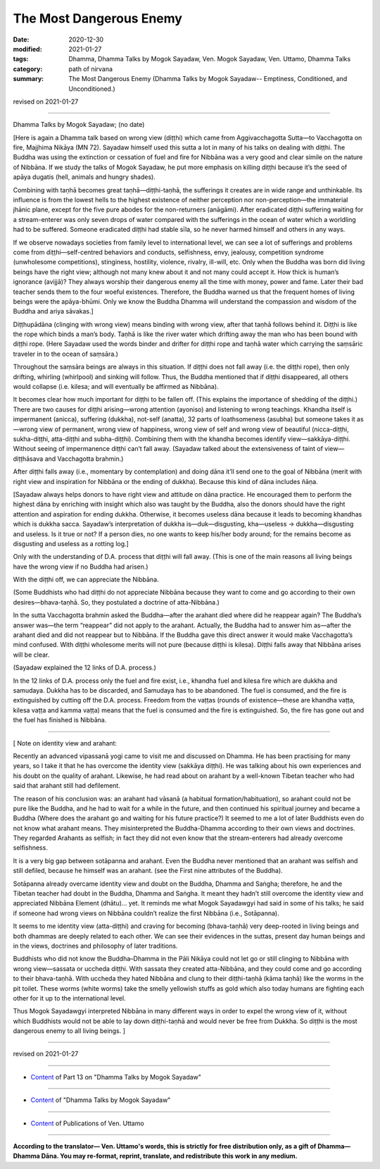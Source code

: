 ===========================
The Most Dangerous Enemy
===========================

:date: 2020-12-30
:modified: 2021-01-27
:tags: Dhamma, Dhamma Talks by Mogok Sayadaw, Ven. Mogok Sayadaw, Ven. Uttamo, Dhamma Talks
:category: path of nirvana
:summary: The Most Dangerous Enemy (Dhamma Talks by Mogok Sayadaw-- Emptiness, Conditioned, and Unconditioned.)

revised on 2021-01-27

------

Dhamma Talks by Mogok Sayadaw; (no date)

[Here is again a Dhamma talk based on wrong view (diṭṭhi) which came from Aggivacchagotta Sutta—to Vacchagotta on fire, Majjhima Nikāya (MN 72). Sayadaw himself used this sutta a lot in many of his talks on dealing with diṭṭhi. The Buddha was using the extinction or cessation of fuel and fire for Nibbāna was a very good and clear simile on the nature of Nibbāna. If we study the talks of Mogok Sayadaw, he put more emphasis on killing diṭṭhi because it’s the seed of apāya dugatis (hell, animals and hungry shades). 

Combining with taṇhā becomes great taṇhā—diṭṭhi-taṇhā, the sufferings it creates are in wide range and unthinkable. Its influence is from the lowest hells to the highest existence of neither perception nor non-perception—the immaterial jhānic plane, except for the five pure abodes for the non-returners (anāgāmi). After eradicated diṭṭhi suffering waiting for a stream-enterer was only seven drops of water compared with the sufferings in the ocean of water which a worldling had to be suffered. Someone eradicated diṭṭhi had stable sīla, so he never harmed himself and others in any ways. 

If we observe nowadays societies from family level to international level, we can see a lot of sufferings and problems come from diṭṭhi—self-centred behaviors and conducts, selfishness, envy, jealousy, competition syndrome (unwholesome competitions), stinginess, hostility, violence, rivalry, ill-will, etc. Only when the Buddha was born did living beings have the right view; although not many knew about it and not many could accept it. How thick is human’s ignorance (avijjā)? They always worship their dangerous enemy all the time with money, power and fame. Later their bad teacher sends them to the four woeful existences. Therefore, the Buddha warned us that the frequent homes of living beings were the apāya-bhūmi. Only we know the Buddha Dhamma will understand the compassion and wisdom of the Buddha and ariya sāvakas.]

Diṭṭhupādāna (clinging with wrong view) means binding with wrong view, after that taṇhā follows behind it. Diṭṭhi is like the rope which binds a man’s body. Taṇhā is like the river water which drifting away the man who has been bound with diṭṭhi rope. (Here Sayadaw used the words binder and drifter for diṭṭhi rope and taṇhā water which carrying the saṃsāric traveler in to the ocean of saṃsāra.)

Throughout the saṃsāra beings are always in this situation. If diṭṭhi does not fall away (i.e. the diṭṭhi rope), then only drifting, whirling (whirlpool) and sinking will follow. Thus, the Buddha mentioned that if diṭṭhi disappeared, all others would collapse (i.e. kilesa; and will eventually be affirmed as Nibbāna).

It becomes clear how much important for diṭṭhi to be fallen off. (This explains the importance of shedding of the diṭṭhi.) There are two causes for diṭṭhi arising—wrong attention (ayoniso) and listening to wrong teachings. Khandha itself is impermanent (anicca), suffering (dukkha), not-self (anatta), 32 parts of loathsomeness (asubha) but someone takes it as —wrong view of permanent, wrong view of happiness, wrong view of self and wrong view of beautiful (nicca-diṭṭhi, sukha-diṭṭhi, atta-diṭṭhi and subha-diṭṭhi). Combining them with the khandha becomes identify view—sakkāya-diṭṭhi. Without seeing of impermanence diṭṭhi can’t fall away. (Sayadaw talked about the extensiveness of taint of view—diṭṭhāsava and Vacchagotta brahmin.)

After diṭṭhi falls away (i.e., momentary by contemplation) and doing dāna it’ll send one to the goal of Nibbāna (merit with right view and inspiration for Nibbāna or the ending of dukkha). Because this kind of dāna includes ñāṇa.

[Sayadaw always helps donors to have right view and attitude on dāna practice. He encouraged them to perform the highest dāna by enriching with insight which also was taught by the Buddha, also the donors should have the right attention and aspiration for ending dukkha. Otherwise, it becomes useless dāna because it leads to becoming khandhas which is dukkha sacca. Sayadaw’s interpretation of dukkha is—duk—disgusting, kha—useless → dukkha—disgusting and useless. Is it true or not? If a person dies, no one wants to keep his/her body around; for the remains become as disgusting and useless as a rotting log.]

Only with the understanding of D.A. process that diṭṭhi will fall away. (This is one of the main reasons all living beings have the wrong view if no Buddha had arisen.) 

With the diṭṭhi off, we can appreciate the Nibbāna.

(Some Buddhists who had diṭṭhi do not appreciate Nibbāna because they want to come and go according to their own desires—bhava-taṇhā. So, they postulated a doctrine of atta-Nibbāna.)

In the sutta Vacchagotta brahmin asked the Buddha—after the arahant died where did he reappear again? The Buddha’s answer was—the term “reappear” did not apply to the arahant. Actually, the Buddha had to answer him as—after the arahant died and did not reappear but to Nibbāna. If the Buddha gave this direct answer it would make Vacchagotta’s mind confused. With diṭṭhi wholesome merits will not pure (because diṭṭhi is kilesa). Diṭṭhi falls away that Nibbāna arises will be clear. 

(Sayadaw explained the 12 links of D.A. process.)

In the 12 links of D.A. process only the fuel and fire exist, i.e., khandha fuel and kilesa fire which are dukkha and samudaya. Dukkha has to be discarded, and Samudaya has to be abandoned. The fuel is consumed, and the fire is extinguished by cutting off the D.A. process. Freedom from the vaṭṭas (rounds of existence—these are khandha vaṭṭa, kilesa vaṭṭa and kamma vaṭṭa) means that the fuel is consumed and the fire is extinguished. So, the fire has gone out and the fuel has finished is Nibbāna.

------

[ Note on identity view and arahant:

Recently an advanced vipassanā yogi came to visit me and discussed on Dhamma. He has been practising for many years, so I take it that he has overcome the identity view (sakkāya diṭṭhi). He was talking about his own experiences and his doubt on the quality of arahant. Likewise, he had read about on arahant by a well-known Tibetan teacher who had said that arahant still had defilement. 

The reason of his conclusion was: an arahant had vāsanā (a habitual formation/habituation), so arahant could not be pure like the Buddha, and he had to wait for a while in the future, and then continued his spiritual journey and became a Buddha (Where does the arahant go and waiting for his future practice?) It seemed to me a lot of later Buddhists even do not know what arahant means. They misinterpreted the Buddha-Dhamma according to their own views and doctrines. They regarded Arahants as selfish; in fact they did not even know that the stream-enterers had already overcome selfishness. 

It is a very big gap between sotāpanna and arahant. Even the Buddha never mentioned that an arahant was selfish and still defiled, because he himself was an arahant. (see the First nine attributes of the Buddha).

Sotāpanna already overcame identity view and doubt on the Buddha, Dhamma and Saṅgha; therefore, he and the Tibetan teacher had doubt in the Buddha, Dhamma and Saṅgha. It meant they hadn’t still overcome the identity view and appreciated Nibbāna Element (dhātu)… yet. It reminds me what Mogok Sayadawgyi had said in some of his talks; he said if someone had wrong views on Nibbāna couldn’t realize the first Nibbāna (i.e., Sotāpanna). 

It seems to me identity view (atta-diṭṭhi) and craving for becoming (bhava-taṇhā) very deep-rooted in living beings and both dhammas are deeply related to each other. We can see their evidences in the suttas, present day human beings and in the views, doctrines and philosophy of later traditions. 

Buddhists who did not know the Buddha–Dhamma in the Pāli Nikāya could not let go or still clinging to Nibbāna with wrong view—sassata or uccheda diṭṭhi. With sassata they created atta-Nibbāna, and they could come and go according to their bhava-taṇhā. With uccheda they hated Nibbāna and clung to their diṭṭhi-taṇhā (kāma taṇhā) like the worms in the pit toilet. These worms (white worms) take the smelly yellowish stuffs as gold which also today humans are fighting each other for it up to the international level.

Thus Mogok Sayadawgyi interpreted Nibbāna in many different ways in order to expel the wrong view of it, without which Buddhists would not be able to lay down diṭṭhi-taṇhā and would never be free from Dukkha. So diṭṭhi is the most dangerous enemy to all living beings. ]

------

revised on 2021-01-27

------

- `Content <{filename}pt13-content-of-part13%zh.rst>`__ of Part 13 on "Dhamma Talks by Mogok Sayadaw"

------

- `Content <{filename}content-of-dhamma-talks-by-mogok-sayadaw%zh.rst>`__ of "Dhamma Talks by Mogok Sayadaw"

------

- `Content <{filename}../publication-of-ven-uttamo%zh.rst>`__ of Publications of Ven. Uttamo

------

**According to the translator— Ven. Uttamo's words, this is strictly for free distribution only, as a gift of Dhamma—Dhamma Dāna. You may re-format, reprint, translate, and redistribute this work in any medium.**

..
  2021-01-27 proofread by bhante
  2021-01-11 rev. proofread by bhante
  2020-12-30 create rst; post on 12-30